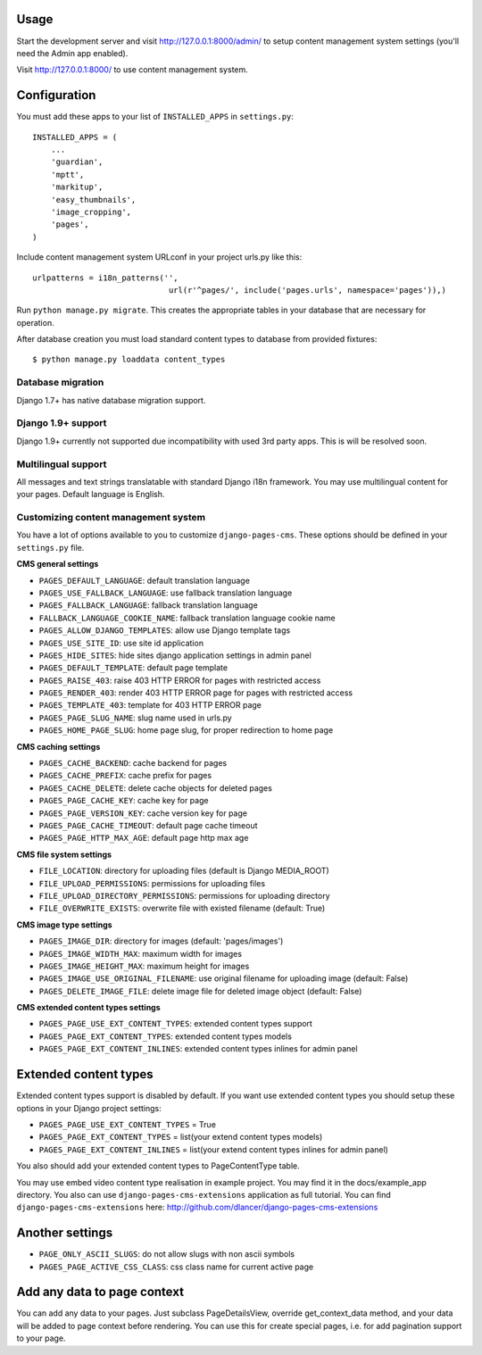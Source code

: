 Usage
=====

Start the development server and visit http://127.0.0.1:8000/admin/ to setup
content management system settings (you'll need the Admin app enabled).

Visit http://127.0.0.1:8000/ to use content management system.

Configuration
=============

You must add these apps to your list of ``INSTALLED_APPS`` in ``settings.py``::

    INSTALLED_APPS = (
        ...
        'guardian',
        'mptt',
        'markitup',
        'easy_thumbnails',
        'image_cropping',
        'pages',
    )


Include content management system URLconf in your project urls.py like this::

    urlpatterns = i18n_patterns('',
                                 url(r'^pages/', include('pages.urls', namespace='pages')),)

Run ``python manage.py migrate``.
This creates the appropriate tables in your database that are necessary for operation.

After database creation you must load standard content types to database from provided fixtures::

    $ python manage.py loaddata content_types


Database migration
------------------

Django 1.7+ has native database migration support.

Django 1.9+ support
-------------------

Django 1.9+ currently not supported due incompatibility with used 3rd party apps.
This is will be resolved soon.

Multilingual support
--------------------

All messages and text strings translatable with standard Django i18n framework.
You may use multilingual content for your pages. Default language is English.

Customizing content management system
-------------------------------------

You have a lot of options available to you to customize ``django-pages-cms``.
These options should be defined in your ``settings.py`` file.

**CMS general settings**

* ``PAGES_DEFAULT_LANGUAGE``: default translation language

* ``PAGES_USE_FALLBACK_LANGUAGE``: use fallback translation language
* ``PAGES_FALLBACK_LANGUAGE``: fallback translation language
* ``FALLBACK_LANGUAGE_COOKIE_NAME``: fallback translation language cookie name

* ``PAGES_ALLOW_DJANGO_TEMPLATES``: allow use Django template tags

* ``PAGES_USE_SITE_ID``: use site id application

* ``PAGES_HIDE_SITES``: hide sites django application settings in admin panel

* ``PAGES_DEFAULT_TEMPLATE``: default page template

* ``PAGES_RAISE_403``: raise 403 HTTP ERROR for pages with restricted access
* ``PAGES_RENDER_403``: render 403 HTTP ERROR page for pages with restricted access
* ``PAGES_TEMPLATE_403``: template for 403 HTTP ERROR page

* ``PAGES_PAGE_SLUG_NAME``: slug name used in urls.py
* ``PAGES_HOME_PAGE_SLUG``: home page slug, for proper redirection to home page

**CMS caching settings**

* ``PAGES_CACHE_BACKEND``: cache backend for pages
* ``PAGES_CACHE_PREFIX``: cache prefix for pages
* ``PAGES_CACHE_DELETE``: delete cache objects for deleted pages
* ``PAGES_PAGE_CACHE_KEY``: cache key for page
* ``PAGES_PAGE_VERSION_KEY``: cache version key for page
* ``PAGES_PAGE_CACHE_TIMEOUT``: default page cache timeout

* ``PAGES_PAGE_HTTP_MAX_AGE``: default page http max age

**CMS file system settings**

* ``FILE_LOCATION``: directory for uploading files (default is Django MEDIA_ROOT)
* ``FILE_UPLOAD_PERMISSIONS``: permissions for uploading files
* ``FILE_UPLOAD_DIRECTORY_PERMISSIONS``: permissions for uploading directory
* ``FILE_OVERWRITE_EXISTS``: overwrite file with existed filename (default: True)

**CMS image type settings**

* ``PAGES_IMAGE_DIR``: directory for images (default: 'pages/images')
* ``PAGES_IMAGE_WIDTH_MAX``: maximum width for images
* ``PAGES_IMAGE_HEIGHT_MAX``: maximum height for images
* ``PAGES_IMAGE_USE_ORIGINAL_FILENAME``: use original filename for uploading image (default: False)
* ``PAGES_DELETE_IMAGE_FILE``: delete image file for deleted image object (default: False)

**CMS extended content types settings**

* ``PAGES_PAGE_USE_EXT_CONTENT_TYPES``: extended content types support
* ``PAGES_PAGE_EXT_CONTENT_TYPES``: extended content types models
* ``PAGES_PAGE_EXT_CONTENT_INLINES``: extended content types inlines for admin panel


Extended content types
======================

Extended content types support is disabled by default. If you want use extended content types
you should setup these options in your Django project settings:

* ``PAGES_PAGE_USE_EXT_CONTENT_TYPES`` = True
* ``PAGES_PAGE_EXT_CONTENT_TYPES`` = list(your extend content types models)
* ``PAGES_PAGE_EXT_CONTENT_INLINES`` = list(your extend content types inlines for admin panel)

You also should add your extended content types to PageContentType table.

You may use embed video content type realisation in example project. You may find it in the docs/example_app directory.
You also can use ``django-pages-cms-extensions`` application as full tutorial.
You can find ``django-pages-cms-extensions`` here: http://github.com/dlancer/django-pages-cms-extensions

Another settings
================

* ``PAGE_ONLY_ASCII_SLUGS``: do not allow slugs with non ascii symbols
* ``PAGES_PAGE_ACTIVE_CSS_CLASS``: css class name for current active page


Add any data to page context
============================

You can add any data to your pages. Just subclass PageDetailsView, override get_context_data method,
and your data will be added to page context before rendering. You can use this for create special pages,
i.e. for add pagination support to your page.